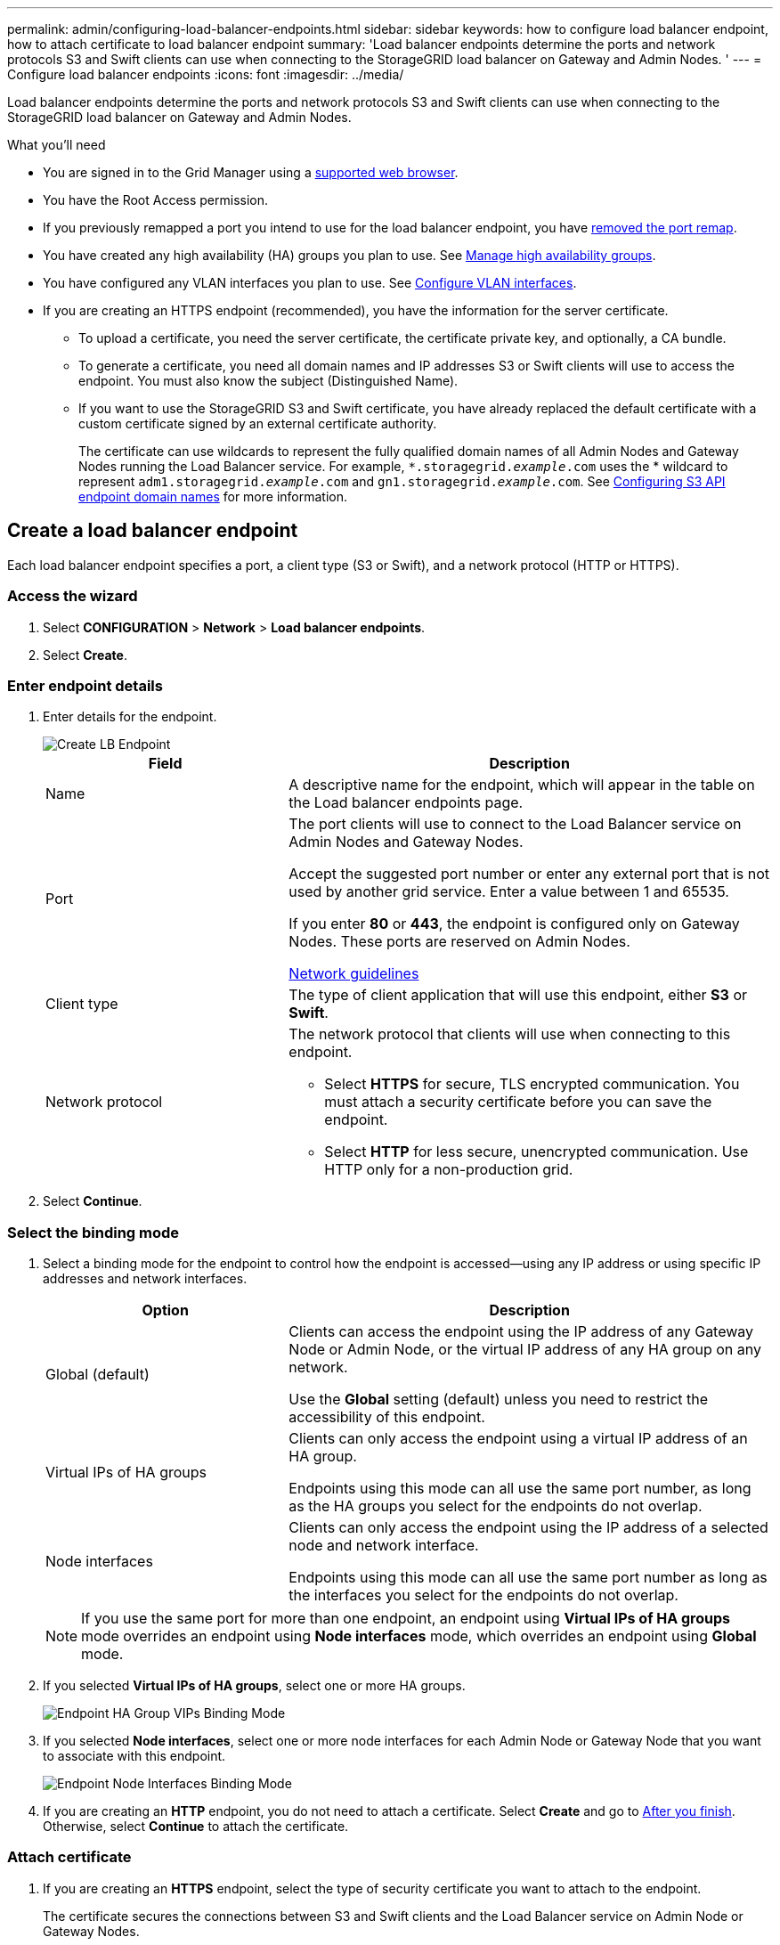 ---
permalink: admin/configuring-load-balancer-endpoints.html
sidebar: sidebar
keywords: how to configure load balancer endpoint, how to attach certificate to load balancer endpoint
summary: 'Load balancer endpoints determine the ports and network protocols S3 and Swift clients can use when connecting to the StorageGRID load balancer on Gateway and Admin Nodes. '
---
= Configure load balancer endpoints
:icons: font
:imagesdir: ../media/

[.lead]
Load balancer endpoints determine the ports and network protocols S3 and Swift clients can use when connecting to the StorageGRID load balancer on Gateway and Admin Nodes.

.What you'll need

* You are signed in to the Grid Manager using a xref:../admin/web-browser-requirements.adoc[supported web browser].

* You have the Root Access permission.

* If you previously remapped a port you intend to use for the load balancer endpoint, you have xref:../maintain/removing-port-remaps.adoc[removed the port remap].

*  You have created any high availability (HA) groups you plan to use. See xref:managing-high-availability-groups.adoc[Manage high availability groups].

*  You have configured any VLAN interfaces you plan to use. See xref:configure-vlan-interfaces.adoc[Configure VLAN interfaces].

* If you are creating an HTTPS endpoint (recommended), you have the information for the server certificate.
** To upload a certificate, you need the server certificate, the certificate private key, and optionally, a CA bundle.

** To generate a certificate, you need all domain names and IP addresses S3 or Swift clients will use to access the endpoint. You must also know the subject (Distinguished Name).

** If you want to use the StorageGRID S3 and Swift certificate, you have already replaced the default certificate with a custom certificate signed by an external certificate authority.
+
The certificate can use wildcards to represent the fully qualified domain names of all Admin Nodes and Gateway Nodes running the Load Balancer service. For example, `*.storagegrid._example_.com` uses the * wildcard to represent `adm1.storagegrid._example_.com` and `gn1.storagegrid._example_.com`. See xref:configuring-s3-api-endpoint-domain-names.adoc[Configuring S3 API endpoint domain names] for more information.

== Create a load balancer endpoint

Each load balancer endpoint specifies a port, a client type (S3 or Swift), and a network protocol (HTTP or HTTPS).

=== Access the wizard

. Select *CONFIGURATION* > *Network* > *Load balancer endpoints*.

. Select *Create*.

=== Enter endpoint details

. Enter details for the endpoint.
+
image::../media/load_balancer_endpoint_create_http.png[Create LB Endpoint]
+
[cols="1a,2a" options="header"]
|===
| Field| Description

|Name
|A descriptive name for the endpoint, which will appear in the table on the Load balancer endpoints page.

|Port
|The port clients will use to connect to the Load Balancer service on Admin Nodes and Gateway Nodes.

Accept the suggested port number or enter any external port that is not used by another grid service. Enter a value between 1 and 65535.

If you enter *80* or *443*, the endpoint is configured only on Gateway Nodes. These ports are reserved on Admin Nodes.

xref:../network/index.adoc[Network guidelines]

|Client type
|The type of client application that will use this endpoint, either *S3* or *Swift*.

|Network protocol
|The network protocol that clients will use when connecting to this endpoint.

*  Select *HTTPS* for secure, TLS encrypted communication. You must attach a security certificate before you can save the endpoint.

* Select *HTTP* for less secure, unencrypted communication. Use HTTP only for a non-production grid.
|===

. Select *Continue*.

=== Select the binding mode

. Select a binding mode for the endpoint to control how the endpoint is accessed--using any IP address or using specific IP addresses and network interfaces.
+
[cols="1a,2a" options="header"]
|===
| Option | Description

|Global (default)
|Clients can access the endpoint using the IP address of any Gateway Node or Admin Node, or the virtual IP address of any HA group on any network.

Use the *Global* setting (default) unless you need to restrict the accessibility of this endpoint.

|Virtual IPs of HA groups
|Clients can only access the endpoint using a virtual IP address of an HA group.

Endpoints using this mode can all use the same port number, as long as the HA groups you select for the endpoints do not overlap.

|Node interfaces
|Clients can only access the endpoint using the IP address of a selected node and network interface.

Endpoints using this mode can all use the same port number as long as the interfaces you select for the endpoints do not overlap.

|===
+
[NOTE]
If you use the same port for more than one endpoint, an endpoint using *Virtual IPs of HA groups* mode overrides an endpoint using *Node interfaces* mode, which overrides an endpoint using *Global* mode.

. If you selected *Virtual IPs of HA groups*, select one or more HA groups.
+
image::../media/load_balancer_endpoint_ha_group_vips_binding_mode.png[Endpoint HA Group VIPs Binding Mode]

+
. If you selected *Node interfaces*, select one or more node interfaces for each Admin Node or Gateway Node that you want to associate with this endpoint.
+
image::../media/load_balancer_endpoint_node_interfaces_binding_mode.png[Endpoint Node Interfaces Binding Mode]

. If you are creating an *HTTP* endpoint, you do not need to attach a certificate. Select *Create* and go to <<After-you-finish,After you finish>>. Otherwise, select *Continue* to attach the certificate.


=== Attach certificate

. If you are creating an *HTTPS* endpoint, select the type of security certificate you want to attach to the endpoint.
+
The certificate secures the connections between S3 and Swift clients and the Load Balancer service on Admin Node or Gateway Nodes.
+
[cols="1a,2a" options="header"]
|===
| Option| Description

|Upload certificate
|You can upload a custom certificate for this endpoint.

|Generate certificate
|You can generate a custom certificate for this endpoint.

|Use StorageGRID S3 and Swift certificate
|The S3 and Swift API certificate is generated during StorageGRID installation and is signed by the grid certificate authority ("`grid CA`"). If you use this global certificate for a load balancer endpoint, you  must replace the default certificate with a custom certificate signed by an external certificate authority.

//See ...tbd... for instructions.//


|===
+
. If you selected *Upload certificate*, browse for the server certificate, the certificate private key, and the CA bundle (optional).
+
image::../media/load_balancer_endpoint_upload_cert.png[Upload Cert]

. If you selected *Generate certificate*, enter information for the certificate.
+
image::../media/load_balancer_endpoint_generate_cert.png[Generate certificate]

+
[cols="1a,2a" options="header"]
|===
| Field| Description

|Domain name
|A domain name for the certificate. Use a wildcard (*) to represent more than one fully qualified domain name.

Select *Add another domain* to add any other domain names.

|IP address
|An IP address for the generated certificate.


Select *Add another IP address* to add any other IP addresses.

If you are using high availability (HA) groups, add the domain names and IP addresses of the HA virtual IPs.

|Subject
|Optionally, enter an X.509 subject, also referred to as the Distinguished Name (DN), to identify who owns the certificate.

|Days valid
|Optionally, enter the number of days the generated certificate is valid, starting at the time it is generated. The default is 730 days.


|===

. Select *Generate*.

. Select *Create*.


=== [[After-you-finish]]After you finish
Provide S3 and Swift clients with the information needed to connect to the endpoint:

* Port number
* IP address, which might be the VIP of an HA group or the IP address of a Gateway or Admin Node
* Any required certificate details

== Edit load balancer endpoints


For an unsecured (HTTP) endpoint, you can change the endpoint service type between S3 and Swift. For a secured (HTTPS) endpoint, you can edit the endpoint service type and view or change the security certificate.

.Steps

. Select *CONFIGURATION* > *Network* > *Load balancer endpoints*.
. Select the radio button for the endpoint you want to edit.
. Click *Actions* > *Edit*.
. Make the desired changes to the endpoint.

+
For an unsecured (HTTP) endpoint, you can:
+
 * Change the endpoint service type between S3 and Swift.
 * Change the endpoint binding mode.
+
For a secured (HTTPS) endpoint, you can:

 * Change the endpoint service type between S3 and Swift.
 * Change the endpoint binding mode.
 * View the security certificate.
 * Upload or generate a new security certificate when the current certificate is expired or about to expire.
* Display information about the default StorageGRID server certificate or a CA signed certificate that was uploaded.
+
NOTE: To change the protocol for an existing endpoint, for example from HTTP to HTTPS, you must create a new endpoint. Follow the instructions for creating load balancer endpoints, and select the desired protocol.

. Select *Save*.

== Remove load balancer endpoints

You can remove one or more load balancer endpoints.

To prevent client disruptions, update any affected S3 or Swift client applications before you remove a load balancer endpoint. Update each client to connect using a port assigned to another load balancer endpoint. Be sure to update any required certificate information as well.

.Steps

. Select *CONFIGURATION* > *Network* > *Load balancer endpoints*.
. Do one of the following:
** Select the load balancer endpoint name. Then, select *Remove* on the details page.
** Select the check box for each endpoint you want to remove. Then, select *Actions* > *Remove load balancer endpoint*.

. Select *OK* to confirm your selection. All endpoints you selected are removed, and a green success banner appears on the Load balancer endpoints page.